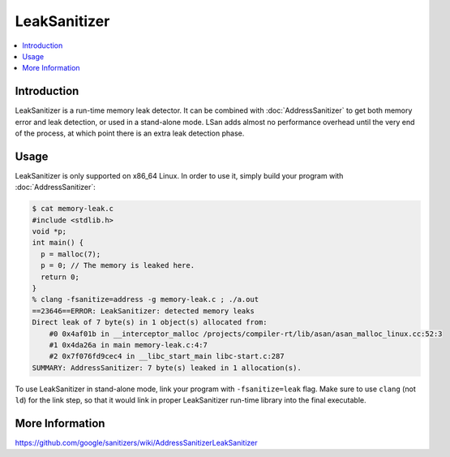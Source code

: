 ================
LeakSanitizer
================

.. contents::
   :local:

Introduction
============

LeakSanitizer is a run-time memory leak detector. It can be combined with
:doc:`AddressSanitizer` to get both memory error and leak detection, or
used in a stand-alone mode. LSan adds almost no performance overhead
until the very end of the process, at which point there is an extra leak
detection phase.

Usage
=====

LeakSanitizer is only supported on x86\_64 Linux. In order to use it,
simply build your program with :doc:`AddressSanitizer`:

.. code-block:: console

    $ cat memory-leak.c
    #include <stdlib.h>
    void *p;
    int main() {
      p = malloc(7);
      p = 0; // The memory is leaked here.
      return 0;
    }
    % clang -fsanitize=address -g memory-leak.c ; ./a.out
    ==23646==ERROR: LeakSanitizer: detected memory leaks
    Direct leak of 7 byte(s) in 1 object(s) allocated from:
        #0 0x4af01b in __interceptor_malloc /projects/compiler-rt/lib/asan/asan_malloc_linux.cc:52:3
        #1 0x4da26a in main memory-leak.c:4:7
        #2 0x7f076fd9cec4 in __libc_start_main libc-start.c:287
    SUMMARY: AddressSanitizer: 7 byte(s) leaked in 1 allocation(s).

To use LeakSanitizer in stand-alone mode, link your program with
``-fsanitize=leak`` flag. Make sure to use ``clang`` (not ``ld``) for the
link step, so that it would link in proper LeakSanitizer run-time library
into the final executable.

More Information
================

`<https://github.com/google/sanitizers/wiki/AddressSanitizerLeakSanitizer>`_
